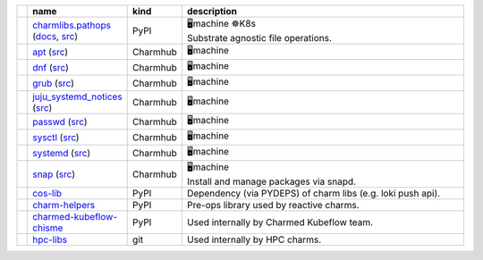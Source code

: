..
    This file was automatically generated.
    It should not be manually edited!
    Instead, edit reference/non-relation-libs-raw.csv and then run generate.py

.. list-table::
   :class: sphinx-datatable
   :widths: 1, 1, 1, 100
   :header-rows: 1

   * -
     - name
     - kind
     - description
   * -
       .. raw:: html

          <span style="display:none;">0</span>
          <div class="emoji-div">✅<div class="emoji-tooltip">Recommended for use in new charms today!</div></div>


     - `charmlibs.pathops <https://pypi.org/project/charmlibs-pathops>`__ (`docs <https://canonical-charmlibs.readthedocs-hosted.com>`__, `src <https://github.com/canonical/charmtech-charmlibs>`__)
     -
       .. raw:: html

          <span style="display:none;">0</span>

       | PyPI
     -
       .. raw:: html

          <span style="display:none;">10</span>

       | 🖥️machine ☸️K8s
       | Substrate agnostic file operations.
   * -
       .. raw:: html

          <span style="display:none;">0</span>
          <div class="emoji-div">✅<div class="emoji-tooltip">Recommended for use in new charms today!</div></div>


     - `apt <https://charmhub.io/operator-libs-linux/libraries/apt>`__ (`src <https://github.com/canonical/operator-libs-linux>`__)
     -
       .. raw:: html

          <span style="display:none;">2</span>

       | Charmhub
     -
       .. raw:: html

          <span style="display:none;">12</span>

       | 🖥️machine
   * -
       .. raw:: html

          <span style="display:none;">0</span>
          <div class="emoji-div">✅<div class="emoji-tooltip">Recommended for use in new charms today!</div></div>


     - `dnf <https://charmhub.io/operator-libs-linux/libraries/dnf>`__ (`src <https://github.com/canonical/operator-libs-linux>`__)
     -
       .. raw:: html

          <span style="display:none;">2</span>

       | Charmhub
     -
       .. raw:: html

          <span style="display:none;">12</span>

       | 🖥️machine
   * -
       .. raw:: html

          <span style="display:none;">0</span>
          <div class="emoji-div">✅<div class="emoji-tooltip">Recommended for use in new charms today!</div></div>


     - `grub <https://charmhub.io/operator-libs-linux/libraries/grub>`__ (`src <https://github.com/canonical/operator-libs-linux>`__)
     -
       .. raw:: html

          <span style="display:none;">2</span>

       | Charmhub
     -
       .. raw:: html

          <span style="display:none;">12</span>

       | 🖥️machine
   * -
       .. raw:: html

          <span style="display:none;">0</span>
          <div class="emoji-div">✅<div class="emoji-tooltip">Recommended for use in new charms today!</div></div>


     - `juju_systemd_notices <https://charmhub.io/operator-libs-linux/libraries/juju_systemd_notices>`__ (`src <https://github.com/canonical/operator-libs-linux>`__)
     -
       .. raw:: html

          <span style="display:none;">2</span>

       | Charmhub
     -
       .. raw:: html

          <span style="display:none;">12</span>

       | 🖥️machine
   * -
       .. raw:: html

          <span style="display:none;">0</span>
          <div class="emoji-div">✅<div class="emoji-tooltip">Recommended for use in new charms today!</div></div>


     - `passwd <https://charmhub.io/operator-libs-linux/libraries/passwd>`__ (`src <https://github.com/canonical/operator-libs-linux>`__)
     -
       .. raw:: html

          <span style="display:none;">2</span>

       | Charmhub
     -
       .. raw:: html

          <span style="display:none;">12</span>

       | 🖥️machine
   * -
       .. raw:: html

          <span style="display:none;">0</span>
          <div class="emoji-div">✅<div class="emoji-tooltip">Recommended for use in new charms today!</div></div>


     - `sysctl <https://charmhub.io/operator-libs-linux/libraries/sysctl>`__ (`src <https://github.com/canonical/operator-libs-linux>`__)
     -
       .. raw:: html

          <span style="display:none;">2</span>

       | Charmhub
     -
       .. raw:: html

          <span style="display:none;">12</span>

       | 🖥️machine
   * -
       .. raw:: html

          <span style="display:none;">0</span>
          <div class="emoji-div">✅<div class="emoji-tooltip">Recommended for use in new charms today!</div></div>


     - `systemd <https://charmhub.io/operator-libs-linux/libraries/systemd>`__ (`src <https://github.com/canonical/operator-libs-linux>`__)
     -
       .. raw:: html

          <span style="display:none;">2</span>

       | Charmhub
     -
       .. raw:: html

          <span style="display:none;">12</span>

       | 🖥️machine
   * -
       .. raw:: html

          <span style="display:none;">0</span>
          <div class="emoji-div">✅<div class="emoji-tooltip">Recommended for use in new charms today!</div></div>


     - `snap <https://charmhub.io/operator-libs-linux/libraries/snap>`__ (`src <https://github.com/canonical/operator-libs-linux>`__)
     -
       .. raw:: html

          <span style="display:none;">2</span>

       | Charmhub
     -
       .. raw:: html

          <span style="display:none;">12</span>

       | 🖥️machine
       | Install and manage packages via snapd.
   * -
       .. raw:: html

          <span style="display:none;">1</span>
          <div class="emoji-div">↪️<div class="emoji-tooltip">Dependency of other libs, unlikely to be needed directly.</div></div>


     - `cos-lib <https://github.com/canonical/cos-lib>`__
     -
       .. raw:: html

          <span style="display:none;">0</span>

       | PyPI
     -
       .. raw:: html

          <span style="display:none;">22</span>

       | Dependency (via PYDEPS) of charm libs (e.g. loki push api).
   * -
       .. raw:: html

          <span style="display:none;">3</span>
          <div class="emoji-div">🪦<div class="emoji-tooltip">There are better alternatives available.</div></div>


     - `charm-helpers <https://github.com/juju/charm-helpers>`__
     -
       .. raw:: html

          <span style="display:none;">0</span>

       | PyPI
     -
       .. raw:: html

          <span style="display:none;">22</span>

       | Pre-ops library used by reactive charms.
   * -
       .. raw:: html

          <span style="display:none;">4</span>
          <div class="emoji-div">🚫<div class="emoji-tooltip">Team internal lib, may not be stable for external use.</div></div>


     - `charmed-kubeflow-chisme <https://github.com/canonical/charmed-kubeflow-chisme>`__
     -
       .. raw:: html

          <span style="display:none;">0</span>

       | PyPI
     -
       .. raw:: html

          <span style="display:none;">22</span>

       | Used internally by Charmed Kubeflow team.
   * -
       .. raw:: html

          <span style="display:none;">4</span>
          <div class="emoji-div">🚫<div class="emoji-tooltip">Team internal lib, may not be stable for external use.</div></div>


     - `hpc-libs <https://github.com/charmed-hpc/hpc-libs>`__
     -
       .. raw:: html

          <span style="display:none;">1</span>

       | git
     -
       .. raw:: html

          <span style="display:none;">22</span>

       | Used internally by HPC charms.

